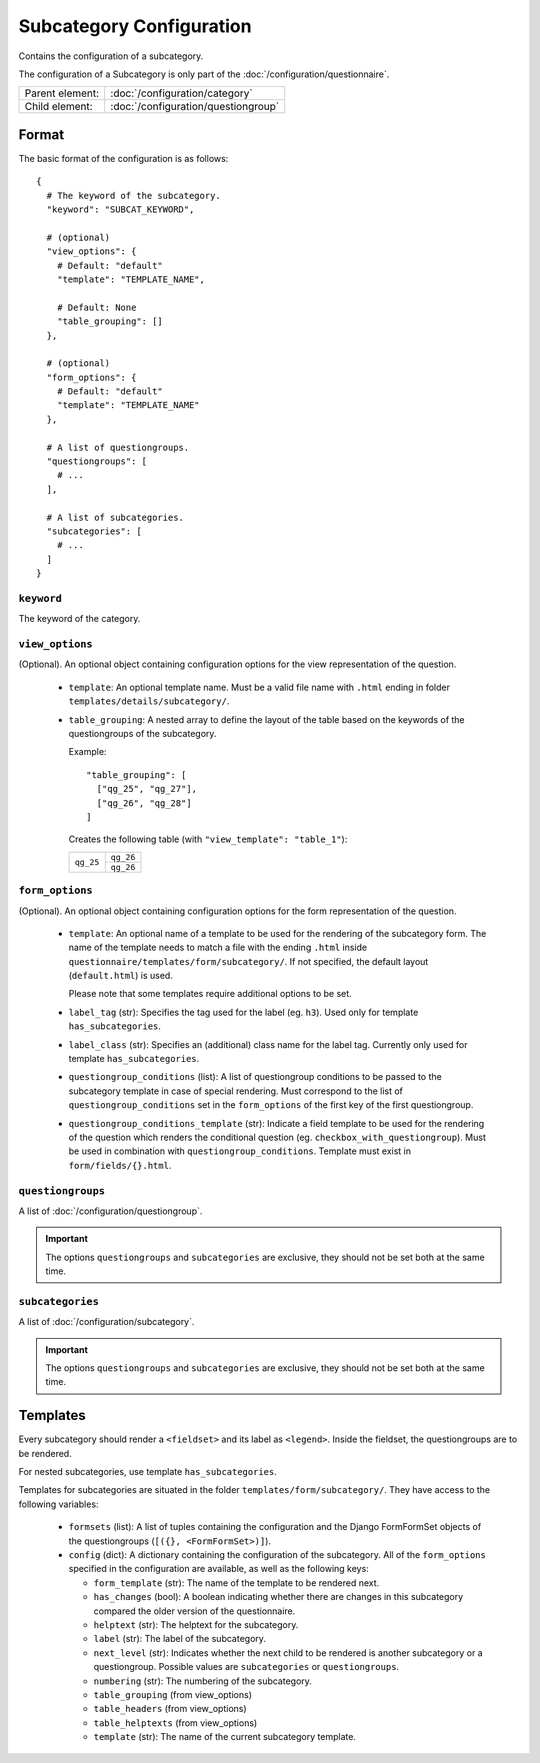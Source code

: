 Subcategory Configuration
=========================

Contains the configuration of a subcategory.

The configuration of a Subcategory is only part of the
:doc:`/configuration/questionnaire`.

.. seealso::
    :class:`configuration.configuration.QuestionnaireSubcategory`

+-----------------+----------------------------------------------------+
| Parent element: | :doc:`/configuration/category`                     |
+-----------------+----------------------------------------------------+
| Child element:  | :doc:`/configuration/questiongroup`                |
+-----------------+----------------------------------------------------+


Format
------

The basic format of the configuration is as follows::

  {
    # The keyword of the subcategory.
    "keyword": "SUBCAT_KEYWORD",

    # (optional)
    "view_options": {
      # Default: "default"
      "template": "TEMPLATE_NAME",

      # Default: None
      "table_grouping": []
    },

    # (optional)
    "form_options": {
      # Default: "default"
      "template": "TEMPLATE_NAME"
    },

    # A list of questiongroups.
    "questiongroups": [
      # ...
    ],

    # A list of subcategories.
    "subcategories": [
      # ...
    ]
  }

.. seealso::
    For more information on the configuration of its child elements,
    please refer to their respective documentation:

    * :doc:`/configuration/questiongroup`

    Also refer to the :ref:`configuration_questionnaire_example` of a
    Questionnaire configuration.


``keyword``
^^^^^^^^^^^

The keyword of the category.


``view_options``
^^^^^^^^^^^^^^^^

(Optional). An optional object containing configuration options for the
view representation of the question.

  * ``template``: An optional template name. Must be a valid file name
    with ``.html`` ending in folder ``templates/details/subcategory/``.

  * ``table_grouping``: A nested array to define the layout of the table
    based on the keywords of the questiongroups of the subcategory.

    Example::

      "table_grouping": [
        ["qg_25", "qg_27"],
        ["qg_26", "qg_28"]
      ]

    Creates the following table (with ``"view_template": "table_1"``):

    +------------+------------+
    | ``qg_25``  | ``qg_26``  |
    +            +------------+
    |            | ``qg_26``  |
    +------------+------------+


``form_options``
^^^^^^^^^^^^^^^^

(Optional). An optional object containing configuration options for the
form representation of the question.

  * ``template``: An optional name of a template to be used for the
    rendering of the subcategory form. The name of the template needs to
    match a file with the ending ``.html`` inside
    ``questionnaire/templates/form/subcategory/``. If not specified, the
    default layout (``default.html``) is used.

    Please note that some templates require additional options to be set.

  * ``label_tag`` (str): Specifies the tag used for the label (eg. ``h3``). Used
    only for template ``has_subcategories``.

  * ``label_class`` (str): Specifies an (additional) class name for the label
    tag. Currently only used for template ``has_subcategories``.

  * ``questiongroup_conditions`` (list): A list of questiongroup conditions to
    be passed to the subcategory template in case of special rendering. Must
    correspond to the list of ``questiongroup_conditions`` set in the
    ``form_options`` of the first key of the first questiongroup.

  * ``questiongroup_conditions_template`` (str): Indicate a field template to be
    used for the rendering of the question which renders the conditional
    question (eg. ``checkbox_with_questiongroup``). Must be used in combination
    with ``questiongroup_conditions``. Template must exist in
    ``form/fields/{}.html``.


``questiongroups``
^^^^^^^^^^^^^^^^^^

A list of :doc:`/configuration/questiongroup`.

.. important::
    The options ``questiongroups`` and ``subcategories`` are exclusive,
    they should not be set both at the same time.


``subcategories``
^^^^^^^^^^^^^^^^^

A list of :doc:`/configuration/subcategory`.

.. important::
    The options ``questiongroups`` and ``subcategories`` are exclusive,
    they should not be set both at the same time.


Templates
---------

Every subcategory should render a ``<fieldset>`` and its label as ``<legend>``.
Inside the fieldset, the questiongroups are to be rendered.

For nested subcategories, use template ``has_subcategories``.

Templates for subcategories are situated in the folder
``templates/form/subcategory/``. They have access to the following variables:

  * ``formsets`` (list): A list of tuples containing the configuration and the
    Django FormFormSet objects of the questiongroups (``[({}, <FormFormSet>)]``).

  * ``config`` (dict): A dictionary containing the configuration of the
    subcategory. All of the ``form_options`` specified in the configuration
    are available, as well as the following keys:

    * ``form_template`` (str): The name of the template to be rendered next.

    * ``has_changes`` (bool): A boolean indicating whether there are changes in
      this subcategory compared the older version of the questionnaire.

    * ``helptext`` (str): The helptext for the subcategory.

    * ``label`` (str): The label of the subcategory.

    * ``next_level`` (str): Indicates whether the next child to be rendered is
      another subcategory or a questiongroup. Possible values are
      ``subcategories`` or ``questiongroups``.

    * ``numbering`` (str): The numbering of the subcategory.

    * ``table_grouping`` (from view_options)

    * ``table_headers`` (from view_options)

    * ``table_helptexts`` (from view_options)

    * ``template`` (str): The name of the current subcategory template.
